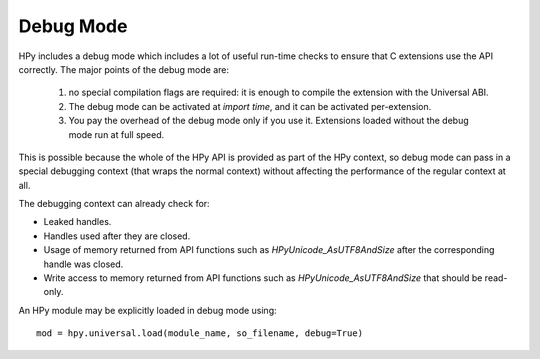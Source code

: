 Debug Mode
==========

HPy includes a debug mode which includes a lot of useful run-time checks to
ensure that C extensions use the API correctly. The major points of the debug mode are:

    1. no special compilation flags are required: it is enough to compile the extension 
       with the Universal ABI.
    
    2. The debug mode can be activated at *import time*, and it can be activated
       per-extension.
    
    3. You pay the overhead of the debug mode only if you use it. Extensions loaded 
       without the debug mode run at full speed.

This is possible because the whole of the HPy API is provided
as part of the HPy context, so debug mode can pass in a special debugging
context (that wraps the normal context) without affecting the performance of
the regular context at all.

The debugging context can already check for:

* Leaked handles.
* Handles used after they are closed.
* Usage of memory returned from API functions such as `HPyUnicode_AsUTF8AndSize`
  after the corresponding handle was closed.
* Write access to memory returned from API functions such as `HPyUnicode_AsUTF8AndSize`
  that should be read-only.

An HPy module may be explicitly loaded in debug mode using::

  mod = hpy.universal.load(module_name, so_filename, debug=True)
